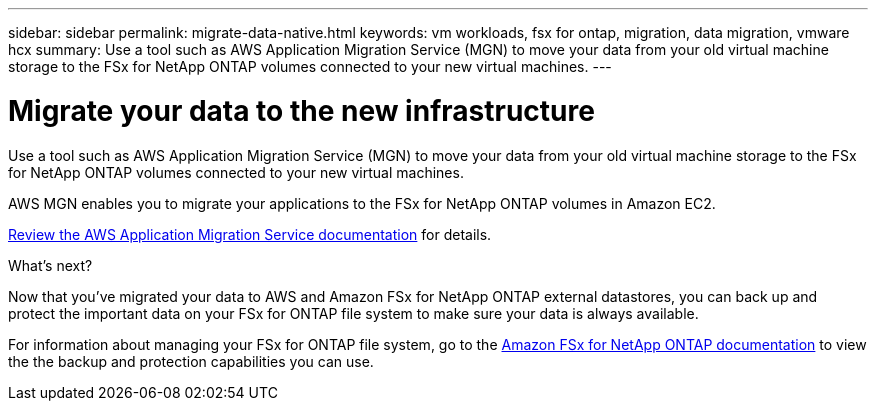 ---
sidebar: sidebar
permalink: migrate-data-native.html
keywords: vm workloads, fsx for ontap, migration, data migration, vmware hcx
summary: Use a tool such as AWS Application Migration Service (MGN) to move your data from your old virtual machine storage to the FSx for NetApp ONTAP volumes connected to your new virtual machines. 
---

= Migrate your data to the new infrastructure
:icons: font
:imagesdir: ./media/

[.lead]
Use a tool such as AWS Application Migration Service (MGN) to move your data from your old virtual machine storage to the FSx for NetApp ONTAP volumes connected to your new virtual machines. 

AWS MGN enables you to migrate your applications to the FSx for NetApp ONTAP volumes in Amazon EC2.

https://docs.aws.amazon.com/mgn/latest/ug/what-is-application-migration-service.html[Review the AWS Application Migration Service documentation^] for details.

.What's next?

Now that you've migrated your data to AWS and Amazon FSx for NetApp ONTAP external datastores, you can back up and protect the important data on your FSx for ONTAP file system to make sure your data is always available.

For information about managing your FSx for ONTAP file system, go to the https://docs.netapp.com/us-en/workload-fsx-ontap/index.html[Amazon FSx for NetApp ONTAP documentation] to view the the backup and protection capabilities you can use.